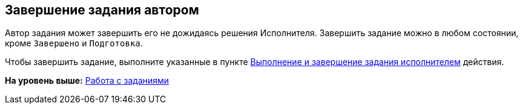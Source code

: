 
== Завершение задания автором

Автор задания может завершить его не дожидаясь решения Исполнителя. Завершить задание можно в любом состоянии, кроме `Завершено` и `Подготовка`.

Чтобы завершить задание, выполните указанные в пункте xref:task_tcard_change_state_finish_performer.adoc[Выполнение и завершение задания исполнителем] действия.

*На уровень выше:* xref:WorkWithTask.adoc[Работа с заданиями]
